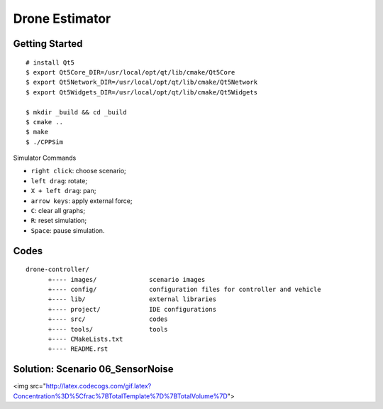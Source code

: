 ##############################################################################
Drone Estimator
##############################################################################

==============================================================================
Getting Started
==============================================================================

::

    # install Qt5
    $ export Qt5Core_DIR=/usr/local/opt/qt/lib/cmake/Qt5Core
    $ export Qt5Network_DIR=/usr/local/opt/qt/lib/cmake/Qt5Network
    $ export Qt5Widgets_DIR=/usr/local/opt/qt/lib/cmake/Qt5Widgets

    $ mkdir _build && cd _build
    $ cmake ..
    $ make
    $ ./CPPSim

Simulator Commands

- ``right click``: choose scenario;
- ``left drag``: rotate;
- ``X + left drag``: pan;
- ``arrow keys``: apply external force;
- ``C``: clear all graphs;
- ``R``: reset simulation;
- ``Space``: pause simulation.

==============================================================================
Codes
==============================================================================

::

    drone-controller/
          +---- images/              scenario images
          +---- config/              configuration files for controller and vehicle
          +---- lib/                 external libraries
          +---- project/             IDE configurations
          +---- src/                 codes
          +---- tools/               tools
          +---- CMakeLists.txt
          +---- README.rst

==============================================================================
Solution: Scenario 06_SensorNoise
==============================================================================

<img src="http://latex.codecogs.com/gif.latex?Concentration%3D%5Cfrac%7BTotalTemplate%7D%7BTotalVolume%7D"> 
